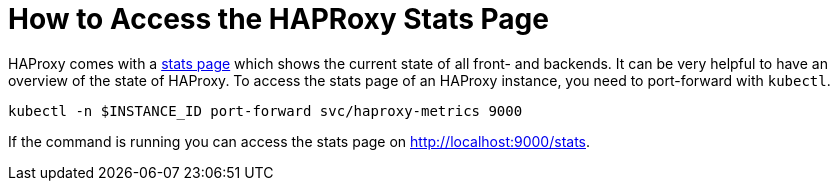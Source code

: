 = How to Access the HAPRoxy Stats Page

HAProxy comes with a https://www.haproxy.com/blog/exploring-the-haproxy-stats-page[stats page] which shows the current state of all front- and backends.
It can be very helpful to have an overview of the state of HAProxy.
To access the stats page of an HAProxy instance, you need to port-forward with `kubectl`.

[source,shell]
----
kubectl -n $INSTANCE_ID port-forward svc/haproxy-metrics 9000
----

If the command is running you can access the stats page on http://localhost:9000/stats.
